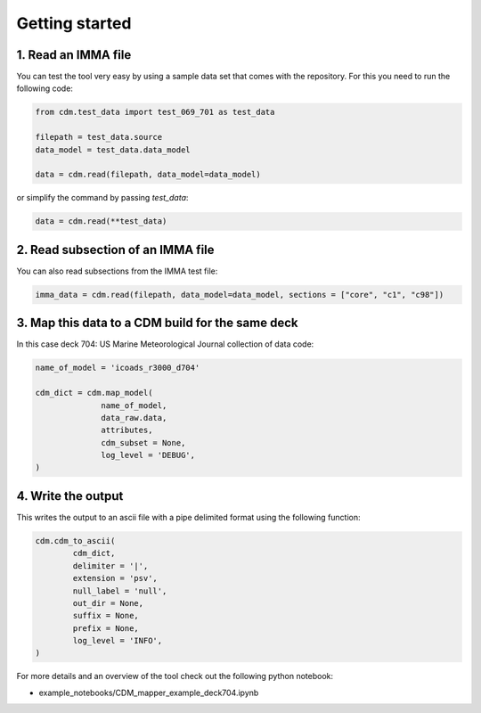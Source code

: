 .. cdm documentation master file, created by
   sphinx-quickstart on Fri Apr 16 14:18:24 2021.
   You can adapt this file completely to your liking, but it should at least
   contain the root ``toctree`` directive.

.. _getting-started:

Getting started
===============

1. Read an IMMA file
~~~~~~~~~~~~~~~~~~~~

You can test the tool very easy by using a sample data set that comes with the repository. For this you need to run the following code:

.. code-block:: console

   from cdm.test_data import test_069_701 as test_data

   filepath = test_data.source
   data_model = test_data.data_model

   data = cdm.read(filepath, data_model=data_model)

or simplify the command by passing `test_data`:

.. code-block:: console

  data = cdm.read(**test_data)

2. Read subsection of an IMMA file
~~~~~~~~~~~~~~~~~~~~~~~~~~~~~~~~~~~

You can also read subsections from the IMMA test file:

.. code-block:: console

   imma_data = cdm.read(filepath, data_model=data_model, sections = ["core", "c1", "c98"])

3. Map this data to a CDM build for the same deck
~~~~~~~~~~~~~~~~~~~~~~~~~~~~~~~~~~~~~~~~~~~~~~~~~

In this case deck 704: US Marine Meteorological Journal collection of data code:

.. code-block:: console

    name_of_model = 'icoads_r3000_d704'

    cdm_dict = cdm.map_model(
                  name_of_model,
                  data_raw.data,
                  attributes,
                  cdm_subset = None,
                  log_level = 'DEBUG',
    )

4. Write the output
~~~~~~~~~~~~~~~~~~~
This writes the output to an ascii file with a pipe delimited format using the following function:

.. code-block:: console

    cdm.cdm_to_ascii(
            cdm_dict,
            delimiter = '|',
            extension = 'psv',
            null_label = 'null',
            out_dir = None,
            suffix = None,
            prefix = None,
            log_level = 'INFO',
    )

For more details and an overview of the tool check out the following python notebook:

- example_notebooks/CDM_mapper_example_deck704.ipynb

